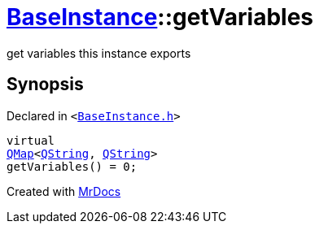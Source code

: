[#BaseInstance-getVariables]
= xref:BaseInstance.adoc[BaseInstance]::getVariables
:relfileprefix: ../
:mrdocs:


get variables this instance exports



== Synopsis

Declared in `&lt;https://github.com/PrismLauncher/PrismLauncher/blob/develop/launcher/BaseInstance.h#L217[BaseInstance&period;h]&gt;`

[source,cpp,subs="verbatim,replacements,macros,-callouts"]
----
virtual
xref:QMap.adoc[QMap]&lt;xref:QString.adoc[QString], xref:QString.adoc[QString]&gt;
getVariables() = 0;
----



[.small]#Created with https://www.mrdocs.com[MrDocs]#
